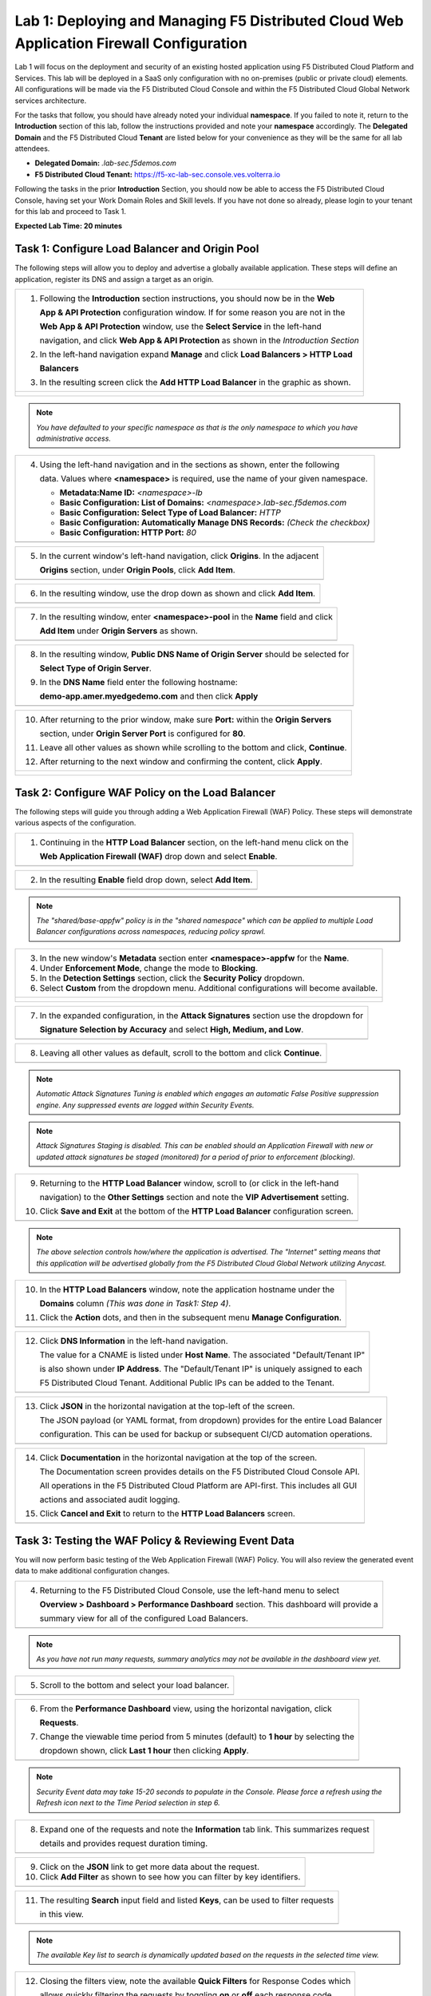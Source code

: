 Lab 1: Deploying and Managing F5 Distributed Cloud Web Application Firewall Configuration
=========================================================================================

Lab 1 will focus on the deployment and security of an existing hosted application using F5 
Distributed Cloud Platform and Services. This lab will be deployed in a SaaS only configuration 
with no on-premises (public or private cloud) elements.  All configurations will be made via 
the F5 Distributed Cloud Console and within the F5 Distributed Cloud Global Network services architecture.

For the tasks that follow, you should have already noted your individual **namespace**. If you 
failed to note it, return to the **Introduction** section of this lab, follow the instructions
provided and note your **namespace** accordingly. The **Delegated Domain** and the F5 Distributed Cloud 
**Tenant** are listed below for your convenience as they will be the same for all lab attendees.

* **Delegated Domain:** *.lab-sec.f5demos.com* 
* **F5 Distributed Cloud Tenant:** https://f5-xc-lab-sec.console.ves.volterra.io 

Following the tasks in the prior **Introduction** Section, you should now be able to access the
F5 Distributed Cloud Console, having set your Work Domain Roles and Skill levels. If you have not
done so already, please login to your tenant for this lab and proceed to Task 1.

**Expected Lab Time: 20 minutes**

Task 1: Configure Load Balancer and Origin Pool
~~~~~~~~~~~~~~~~~~~~~~~~~~~~~~~~~~~~~~~~~~~~~~~

The following steps will allow you to deploy and advertise a globally available application.  These
steps will define an application, register its DNS and assign a target as an origin.

+----------------------------------------------------------------------------------------------+
| 1. Following the **Introduction** section instructions, you should now be in the **Web**     |
|                                                                                              |
|    **App & API Protection** configuration window. If for some reason you are not in the      |
|                                                                                              |
|    **Web App & API Protection** window, use the **Select Service** in the left-hand          |
|                                                                                              |
|    navigation, and click **Web App & API Protection** as shown in the *Introduction Section* |
|                                                                                              |
| 2. In the left-hand navigation expand **Manage** and click **Load Balancers > HTTP Load**    |
|                                                                                              |
|    **Balancers**                                                                             |
|                                                                                              |
| 3. In the resulting screen click the **Add HTTP Load Balancer** in the graphic as shown.     |
+----------------------------------------------------------------------------------------------+
| |lab001|                                                                                     |
|                                                                                              |
| |lab002|                                                                                     |
+----------------------------------------------------------------------------------------------+

.. note::
   *You have defaulted to your specific namespace as that is the only namespace to which you*
   *have administrative access.*

+----------------------------------------------------------------------------------------------+
| 4. Using the left-hand navigation and in the sections as shown, enter the following          |
|                                                                                              |
|    data. Values where **<namespace>** is required, use the name of your given namespace.     |
|                                                                                              |
|    * **Metadata:Name ID:**  *<namespace>-lb*                                                 |
|    * **Basic Configuration: List of Domains:** *<namespace>.lab-sec.f5demos.com*             |
|    * **Basic Configuration: Select Type of Load Balancer:** *HTTP*                           |
|    * **Basic Configuration: Automatically Manage DNS Records:** *(Check the checkbox)*       |
|    * **Basic Configuration: HTTP Port:** *80*                                                |
+----------------------------------------------------------------------------------------------+
| |lab003|                                                                                     |
+----------------------------------------------------------------------------------------------+

+----------------------------------------------------------------------------------------------+
| 5. In the current window's left-hand navigation, click **Origins**. In the adjacent          |
|                                                                                              |
|    **Origins** section, under **Origin Pools**, click **Add Item**.                          |
+----------------------------------------------------------------------------------------------+
| |lab004|                                                                                     |
+----------------------------------------------------------------------------------------------+

+----------------------------------------------------------------------------------------------+
| 6. In the resulting window, use the drop down as shown and click **Add Item**.               |
+----------------------------------------------------------------------------------------------+
| |lab005|                                                                                     |
+----------------------------------------------------------------------------------------------+

+----------------------------------------------------------------------------------------------+
| 7. In the resulting window, enter **<namespace>-pool** in the **Name** field and click       |
|                                                                                              |
|    **Add Item** under **Origin Servers** as shown.                                           |
+----------------------------------------------------------------------------------------------+
| |lab006|                                                                                     |
+----------------------------------------------------------------------------------------------+

+----------------------------------------------------------------------------------------------+
| 8. In the resulting window, **Public DNS Name of Origin Server** should be selected for      |
|                                                                                              |
|    **Select Type of Origin Server**.                                                         |
|                                                                                              |
| 9. In the **DNS Name** field enter the following hostname:                                   |
|                                                                                              |
|    **demo-app.amer.myedgedemo.com** and then click **Apply**                                 |
+----------------------------------------------------------------------------------------------+
| |lab007|                                                                                     |
+----------------------------------------------------------------------------------------------+

+----------------------------------------------------------------------------------------------+
| 10. After returning to the prior window, make sure **Port:** within the **Origin Servers**   |
|                                                                                              |
|     section, under **Origin Server Port** is configured for **80**.                          |
|                                                                                              |
| 11. Leave all other values as shown while scrolling to the bottom and click, **Continue**.   |
|                                                                                              |
| 12. After returning to the next window and confirming the content, click **Apply**.          |
+----------------------------------------------------------------------------------------------+
| |lab008|                                                                                     |
|                                                                                              |
| |lab009|                                                                                     |
|                                                                                              |
| |lab010|                                                                                     |
+----------------------------------------------------------------------------------------------+

Task 2: Configure WAF Policy on the Load Balancer
~~~~~~~~~~~~~~~~~~~~~~~~~~~~~~~~~~~~~~~~~~~~~~~~~

The following steps will guide you through adding a Web Application Firewall (WAF) Policy.
These steps will demonstrate various aspects of the configuration.

+----------------------------------------------------------------------------------------------+
| 1. Continuing in the **HTTP Load Balancer** section, on the left-hand menu click on the      |
|                                                                                              |
|    **Web Application Firewall (WAF)** drop down and select **Enable**.                       |
+----------------------------------------------------------------------------------------------+
| |lab011|                                                                                     |
+----------------------------------------------------------------------------------------------+

+----------------------------------------------------------------------------------------------+
| 2. In the resulting **Enable** field drop down, select **Add Item**.                         |
+----------------------------------------------------------------------------------------------+
| |lab012|                                                                                     |
+----------------------------------------------------------------------------------------------+

.. note::
   *The "shared/base-appfw" policy is in the "shared namespace" which can be applied to* 
   *multiple Load Balancer configurations across namespaces, reducing policy sprawl.* 

+----------------------------------------------------------------------------------------------+
| 3. In the new window's **Metadata** section enter **<namespace>-appfw** for the              |
|    **Name**.                                                                                 |
|                                                                                              |
| 4. Under **Enforcement Mode**, change the mode to **Blocking**.                              |
|                                                                                              |
| 5. In the **Detection Settings** section, click the **Security Policy** dropdown.            |
|                                                                                              |
| 6. Select **Custom** from the dropdown menu. Additional configurations will become available.|
+----------------------------------------------------------------------------------------------+
| |lab013|                                                                                     |
|                                                                                              |
| |lab014|                                                                                     |
+----------------------------------------------------------------------------------------------+

+----------------------------------------------------------------------------------------------+
| 7. In the expanded configuration, in the **Attack Signatures** section use the dropdown for  |
|                                                                                              |
|    **Signature Selection by Accuracy** and select **High, Medium, and Low**.                 |
+----------------------------------------------------------------------------------------------+
| |lab015|                                                                                     |
+----------------------------------------------------------------------------------------------+

+----------------------------------------------------------------------------------------------+
| 8. Leaving all other values as default, scroll to the bottom and click **Continue**.         |
+----------------------------------------------------------------------------------------------+
| |lab016|                                                                                     |
+----------------------------------------------------------------------------------------------+

.. note::
   *Automatic Attack Signatures Tuning is enabled which engages an automatic False Positive*
   *suppression engine.  Any suppressed events are logged within Security Events.*

.. note::
   *Attack Signatures Staging is disabled.  This can be enabled should an Application*
   *Firewall with new or updated attack signatures be staged (monitored) for a period of*
   *prior to enforcement (blocking).*

+----------------------------------------------------------------------------------------------+
| 9. Returning to the **HTTP Load Balancer** window, scroll to (or click in the left-hand      |
|                                                                                              |
|    navigation) to the **Other Settings** section and note the **VIP Advertisement** setting. |
|                                                                                              |
| 10. Click **Save and Exit** at the bottom of the **HTTP Load Balancer** configuration screen.|
+----------------------------------------------------------------------------------------------+
| |lab017|                                                                                     |
+----------------------------------------------------------------------------------------------+

.. note::
   *The above selection controls how/where the application is advertised. The "Internet"*
   *setting means that this application will be advertised globally from the F5*
   *Distributed Cloud Global Network utilizing Anycast.*

+----------------------------------------------------------------------------------------------+
| 10. In the **HTTP Load Balancers** window, note the application hostname under the           |
|                                                                                              |
|     **Domains** column *(This was done in Task1: Step 4)*.                                   |
|                                                                                              |
| 11. Click the **Action** dots, and then in the subsequent menu **Manage Configuration**.     |
+----------------------------------------------------------------------------------------------+
| |lab018|                                                                                     |
+----------------------------------------------------------------------------------------------+

+----------------------------------------------------------------------------------------------+
| 12. Click **DNS Information** in the left-hand navigation.                                   |
|                                                                                              |
|     The value for a CNAME is listed under **Host Name**. The associated "Default/Tenant IP"  |
|                                                                                              |
|     is also shown under **IP Address**. The "Default/Tenant IP" is uniquely assigned to each |
|                                                                                              |
|     F5 Distributed Cloud Tenant. Additional Public IPs can be added to the Tenant.           |
+----------------------------------------------------------------------------------------------+
| |lab019|                                                                                     |
+----------------------------------------------------------------------------------------------+

+----------------------------------------------------------------------------------------------+
| 13. Click **JSON** in the horizontal navigation at the top-left of the screen.               |
|                                                                                              |
|     The JSON payload (or YAML format, from dropdown) provides for the entire Load Balancer   |
|                                                                                              |
|     configuration.  This can be used for backup or subsequent CI/CD automation operations.   |
+----------------------------------------------------------------------------------------------+
| |lab020|                                                                                     |
+----------------------------------------------------------------------------------------------+

+----------------------------------------------------------------------------------------------+
| 14. Click **Documentation** in the horizontal navigation at the top of the screen.           |
|                                                                                              |
|     The Documentation screen provides details on the F5 Distributed Cloud Console API.       |
|                                                                                              |
|     All operations in the F5 Distributed Cloud Platform are API-first. This includes all GUI |
|                                                                                              |
|     actions and associated audit logging.                                                    |
|                                                                                              |
| 15. Click **Cancel and Exit** to return to the **HTTP Load Balancers** screen.               |
+----------------------------------------------------------------------------------------------+
| |lab021|                                                                                     |
+----------------------------------------------------------------------------------------------+

Task 3: Testing the WAF Policy & Reviewing Event Data  
~~~~~~~~~~~~~~~~~~~~~~~~~~~~~~~~~~~~~~~~~~~~~~~~~~~~~

You will now perform basic testing of the Web Application Firewall (WAF) Policy. You will also 
review the generated event data to make additional configuration changes.

+----------------------------------------------------------------------------------------------+
| 1. Open another tab in your browser (Chrome shown), navigate to the newly configured Load    |
|                                                                                              |
|    Balancer configuration: **http://<namespace>.lab-sec.f5demos.com**, to confirm it is      |
|                                                                                              |
|    functional.                                                                               |
|                                                                                              |
| 2. Using some of the sample attacks below, add the URI path & variables to your application  |
|                                                                                              |
|    to generate security event data.                                                          |
|                                                                                              |                                                                |
|    * /product?id=4%20OR%201=1                                                                |
|    * /../../../../etc/shadow                                                                 |
|    * /cart?search=aaa'><script>prompt('Please+enter+your+password');</script>                |
|                                                                                              |
| 3. In the resulting block screens, note the **URL** and the **Support ID**. (copy and paste  |
|                                                                                              |
|    to a notepad or note resource).                                                           |
+----------------------------------------------------------------------------------------------+
| |lab022|                                                                                     |
|                                                                                              |                                                                                              |
| |lab024|                                                                                     |
+----------------------------------------------------------------------------------------------+

+----------------------------------------------------------------------------------------------+
| 4. Returning to the F5 Distributed Cloud Console, use the left-hand menu to select           |
|                                                                                              |
|    **Overview > Dashboard > Performance Dashboard** section.  This dashboard will provide a  |
|                                                                                              |
|    summary view for all of the configured Load Balancers.                                    |
+----------------------------------------------------------------------------------------------+
| |lab025|                                                                                     |
+----------------------------------------------------------------------------------------------+

.. note::
   *As you have not run many requests, summary analytics may not be available in the*
   *dashboard view yet.*

+----------------------------------------------------------------------------------------------+
| 5. Scroll to the bottom and select your load balancer.                                       |
+----------------------------------------------------------------------------------------------+
| |lab026|                                                                                     |
+----------------------------------------------------------------------------------------------+

+----------------------------------------------------------------------------------------------+
| 6. From the **Performance Dashboard** view, using the horizontal navigation, click           |
|                                                                                              |
|    **Requests**.                                                                             |
|                                                                                              |
| 7. Change the viewable time period from 5 minutes (default) to **1 hour** by selecting the   |
|                                                                                              |
|    dropdown shown, click **Last 1 hour** then clicking **Apply**.                            |
+----------------------------------------------------------------------------------------------+
| |lab027|                                                                                     |
+----------------------------------------------------------------------------------------------+

.. note::
   *Security Event data may take 15-20 seconds to populate in the Console. Please force a*
   *refresh using the Refresh icon next to the Time Period selection in step 6.*

+----------------------------------------------------------------------------------------------+
| 8. Expand one of the requests and note the **Information** tab link. This summarizes request |
|                                                                                              |
|    details and provides request duration timing.                                             |
+----------------------------------------------------------------------------------------------+
| |lab028|                                                                                     |
+----------------------------------------------------------------------------------------------+

+----------------------------------------------------------------------------------------------+
| 9. Click on the **JSON** link to get more data about the request.                            |
|                                                                                              |
| 10. Click **Add Filter** as shown to see how you can filter by key identifiers.              |
+----------------------------------------------------------------------------------------------+
| |lab029|                                                                                     |
+----------------------------------------------------------------------------------------------+

+----------------------------------------------------------------------------------------------+
| 11. The resulting **Search** input field and listed **Keys**, can be used to filter requests |
|                                                                                              |
|     in this view.                                                                            |
+----------------------------------------------------------------------------------------------+
| |lab030|                                                                                     |
+----------------------------------------------------------------------------------------------+

.. note::
   *The available Key list to search is dynamically updated based on the requests in the*
   *selected time view.* 

+----------------------------------------------------------------------------------------------+
| 12. Closing the filters view, note the available **Quick Filters** for Response Codes which  |
|                                                                                              |
|     allows quickly filtering the requests by toggling **on** or **off** each response code   |
|                                                                                              |
|     category.                                                                                |
|                                                                                              |
| 13. Click the **Forensics** tab on the right side of the view as shown.                      |
+----------------------------------------------------------------------------------------------+
| |lab031|                                                                                     |
+----------------------------------------------------------------------------------------------+

+----------------------------------------------------------------------------------------------+
| 14. The *Forensics* Filter  provides summarized top categories which provides quicker        |
|                                                                                              |
|     analysis of the request log data.  Collapse the **Forensics** view when done using the   |
|                                                                                              |
|     indicated arrow.                                                                         |
+----------------------------------------------------------------------------------------------+
| |lab032|                                                                                     |
+----------------------------------------------------------------------------------------------+

.. note::
   *Individual forensic categories can be changed using the noted pencil icon to surface*
   *additional top data details.*

+----------------------------------------------------------------------------------------------+
| 15. Using the left-hand navigation, click **Dashboards** and then select **Security**        |
|                                                                                              |
|     **Dashboard**.                                                                           |
+----------------------------------------------------------------------------------------------+
| |lab033|                                                                                     |
+----------------------------------------------------------------------------------------------+

+----------------------------------------------------------------------------------------------+
| 16. Review the **Security Dashboard** display (you may have limited data) .                  |
+----------------------------------------------------------------------------------------------+
| |lab034|                                                                                     |
+----------------------------------------------------------------------------------------------+

+----------------------------------------------------------------------------------------------+
| 17. Scroll to **Load Balancers** section and click the **<namespace>-lb** object.            |
+----------------------------------------------------------------------------------------------+
| |lab035|                                                                                     |
+----------------------------------------------------------------------------------------------+

.. note::
   *This is a multi-application view. Here you could get the summary security status of*
   *each application (iw Threat Level, WAF Mode, etc)* and then click into one for more*
   *specific details.*

+----------------------------------------------------------------------------------------------+
| 18. From the **Security Dashboard** view, using the horizontal navigation, click **Security**|
|                                                                                              |
|     **Analytics**.                                                                           |
+----------------------------------------------------------------------------------------------+
| |lab036|                                                                                     |
+----------------------------------------------------------------------------------------------+

+----------------------------------------------------------------------------------------------+
| 19. Expand your latest security event as shown.                                              |
+----------------------------------------------------------------------------------------------+
| |lab037|                                                                                     |
+----------------------------------------------------------------------------------------------+

.. note::
   *If you lost your 1 Hour Filter, re-apply using Task 3: Step 6*

+----------------------------------------------------------------------------------------------+
| 20. Note the summary detail provided **Information** link and identify the **Request ID**    |
|                                                                                              |
|     which is synonymous with **Support ID** (filterable) from the Security Event Block Page. |
+----------------------------------------------------------------------------------------------+
| |lab038|                                                                                     |
+----------------------------------------------------------------------------------------------+

+----------------------------------------------------------------------------------------------+
| 21. Scroll to the bottom of the information screen to see specific signatures detected and   |
|                                                                                              |
|     actions taken during the security event.                                                 |
|                                                                                              |
| 22. Next, click on the **Add Filter** link just under the **Security Analytics** title near  |
|                                                                                              |
|     the top of the **Security Analytics** window.                                            |
+----------------------------------------------------------------------------------------------+
| |lab039|                                                                                     |
+----------------------------------------------------------------------------------------------+

+----------------------------------------------------------------------------------------------+
| 23. Type **req** in the open dialogue window and select **req_id** from the dropdown.        |
|                                                                                              |
| 24. Next, select **In** from the **Select Operator** dropdown.                               |
|                                                                                              |
| 25. Finally, select/assign a value that matches one of your copied **Support IDs** from      |
|                                                                                              |
|     Task 3, Step 2 as shown.  You can also optionally just paste the Support ID in the       |
|                                                                                              |
|     value field and click **Apply**.                                                         |
+----------------------------------------------------------------------------------------------+
| |lab040|                                                                                     |
|                                                                                              |
| |lab041|                                                                                     |
|                                                                                              |
| |lab042|                                                                                     |
+----------------------------------------------------------------------------------------------+

+----------------------------------------------------------------------------------------------+
| 26. You should now be filtered to a single "Security Event", as shown with your selected     |
|                                                                                              |
|     filter. You can expand and review the request as desired using the **arrow** icon.       |
|                                                                                              |
| 27. Under the **Actions** column, click on the three Action dots (Scroll to right).          |
|                                                                                              |
| 28. Select **Create WAF Exclusion rule** from the dropdown that appears.                     |
+----------------------------------------------------------------------------------------------+
| |lab043|                                                                                     |
+----------------------------------------------------------------------------------------------+

.. note::
   *Adding requestor/client to "Blocked or Trusted Clients" is also available.* 

+----------------------------------------------------------------------------------------------+
| 29. In the subsequent **Simple WAF Exclusion Rule** window, review the settings (which are   |
|                                                                                              |
|     editable) by scrolling through the window.  The values have been auto-populated based on |
|                                                                                              |
|     the selected event to be excluded. Note the various sections and possible controls.      |
|                                                                                              |
| 30. In the **Expiration  Timestamp** field enter a timestamp 10 minutes from now at which    |
|                                                                                              |
|     the exclusion should expire. (helpful when testing/validating). the format should be as  |
|                                                                                              |
|     shown *YYYY-MM-DD HH:MM:SS+00:00 (2023-05-30T01:21:00+00:00)*. **HH** must be in 24 hour |
|                                                                                              |
|     format (there is no AM/PM).                                                              |
|                                                                                              |
| 31. Click **Apply** when complete.                                                           |
+----------------------------------------------------------------------------------------------+
| |lab044|                                                                                     |
|                                                                                              |
| |lab045|                                                                                     |
|                                                                                              |
| |lab046|                                                                                     |
+----------------------------------------------------------------------------------------------+

+----------------------------------------------------------------------------------------------+
| 32. Click **Apply** on the **WAF Exclusion Rules** summary screen.                           |
|                                                                                              |
| 33. Click on **Security Configuration** in the left-hand navigation and note the added       |
|                                                                                              |
|     **WAF Exclusion Rules** configuration.                                                   |
|                                                                                              |
| 34. Scroll to the bottom of the **HTTP Load Balancer** configuration window and click the    |
|                                                                                              |
|     **Save and Exit** button.                                                                |
|                                                                                              |
| .. note::                                                                                    |
|    *Rerunning the attack you just excluded, you will see that it is no longer blocked*.      |
+----------------------------------------------------------------------------------------------+
| |lab047|                                                                                     |
|                                                                                              |
| |lab048|                                                                                     |
|                                                                                              |
| |lab049|                                                                                     |
+----------------------------------------------------------------------------------------------+

+----------------------------------------------------------------------------------------------+
| **End of Lab 1:**  This concludes Lab 1, feel free to review and test the configuration.     |
|                                                                                              |
| A brief presentation will be shared prior to the beginning of Lab 2.                         |
+----------------------------------------------------------------------------------------------+
| |labend|                                                                                     |
+----------------------------------------------------------------------------------------------+

.. |lab001| image:: _static/lab1-001.png
   :width: 800px
.. |lab002| image:: _static/lab1-002.png
   :width: 800px
.. |lab003| image:: _static/lab1-003.png
   :width: 800px
.. |lab004| image:: _static/lab1-004.png
   :width: 800px
.. |lab005| image:: _static/lab1-005.png
   :width: 800px
.. |lab006| image:: _static/lab1-006.png
   :width: 800px
.. |lab007| image:: _static/lab1-007.png
   :width: 800px
.. |lab008| image:: _static/lab1-008.png
   :width: 800px
.. |lab009| image:: _static/lab1-009.png
   :width: 800px
.. |lab010| image:: _static/lab1-010.png
   :width: 800px
.. |lab011| image:: _static/lab1-011.png
   :width: 800px
.. |lab012| image:: _static/lab1-012.png
   :width: 800px
.. |lab013| image:: _static/lab1-013.png
   :width: 800px
.. |lab014| image:: _static/lab1-014.png
   :width: 800px
.. |lab015| image:: _static/lab1-015.png
   :width: 800px
.. |lab016| image:: _static/lab1-016.png
   :width: 800px
.. |lab017| image:: _static/lab1-017.png
   :width: 800px
.. |lab018| image:: _static/lab1-018.png
   :width: 800px
.. |lab019| image:: _static/lab1-019.png
   :width: 800px
.. |lab020| image:: _static/lab1-020.png
   :width: 800px
.. |lab021| image:: _static/lab1-021.png
   :width: 800px
.. |lab022| image:: _static/lab1-022.png
   :width: 800px
.. |lab023| image:: _static/lab1-023.png
   :width: 800px
.. |lab024| image:: _static/lab1-024.png
   :width: 800px
.. |lab025| image:: _static/lab1-025.png
   :width: 800px
.. |lab026| image:: _static/lab1-026.png
   :width: 800px
.. |lab027| image:: _static/lab1-027.png
   :width: 800px
.. |lab028| image:: _static/lab1-028.png
   :width: 800px
.. |lab029| image:: _static/lab1-029.png
   :width: 800px
.. |lab030| image:: _static/lab1-030.png
   :width: 800px
.. |lab031| image:: _static/lab1-031.png
   :width: 800px
.. |lab032| image:: _static/lab1-032.png
   :width: 800px
.. |lab033| image:: _static/lab1-033.png
   :width: 800px
.. |lab034| image:: _static/lab1-034.png
   :width: 800px
.. |lab035| image:: _static/lab1-035.png
   :width: 800px
.. |lab036| image:: _static/lab1-036.png
   :width: 800px
.. |lab037| image:: _static/lab1-037.png
   :width: 800px
.. |lab038| image:: _static/lab1-038.png
   :width: 800px
.. |lab039| image:: _static/lab1-039.png
   :width: 800px
.. |lab040| image:: _static/lab1-040.png
   :width: 800px
.. |lab041| image:: _static/lab1-041.png
   :width: 800px
.. |lab042| image:: _static/lab1-042.png
   :width: 800px
.. |lab043| image:: _static/lab1-043.png
   :width: 800px
.. |lab044| image:: _static/lab1-044.png
   :width: 800px
.. |lab045| image:: _static/lab1-045.png
   :width: 800px
.. |lab046| image:: _static/lab1-046.png
   :width: 800px
.. |lab047| image:: _static/lab1-047.png
   :width: 800px
.. |lab048| image:: _static/lab1-048.png
   :width: 800px
.. |lab049| image:: _static/lab1-049.png
   :width: 800px
.. |lab050| image:: _static/lab1-050.png
   :width: 800px
.. |lab051| image:: _static/lab1-051.png
   :width: 800px
.. |lab052| image:: _static/lab1-052.png
   :width: 800px
.. |lab053| image:: _static/lab1-053.png
   :width: 800px
.. |lab054| image:: _static/lab1-054.png
   :width: 800px
.. |lab055| image:: _static/lab1-055.png
   :width: 800px
.. |lab056| image:: _static/lab1-056.png
   :width: 800px
.. |lab057| image:: _static/lab1-057.png
   :width: 800px
.. |labend| image:: _static/labend.png
   :width: 800px
